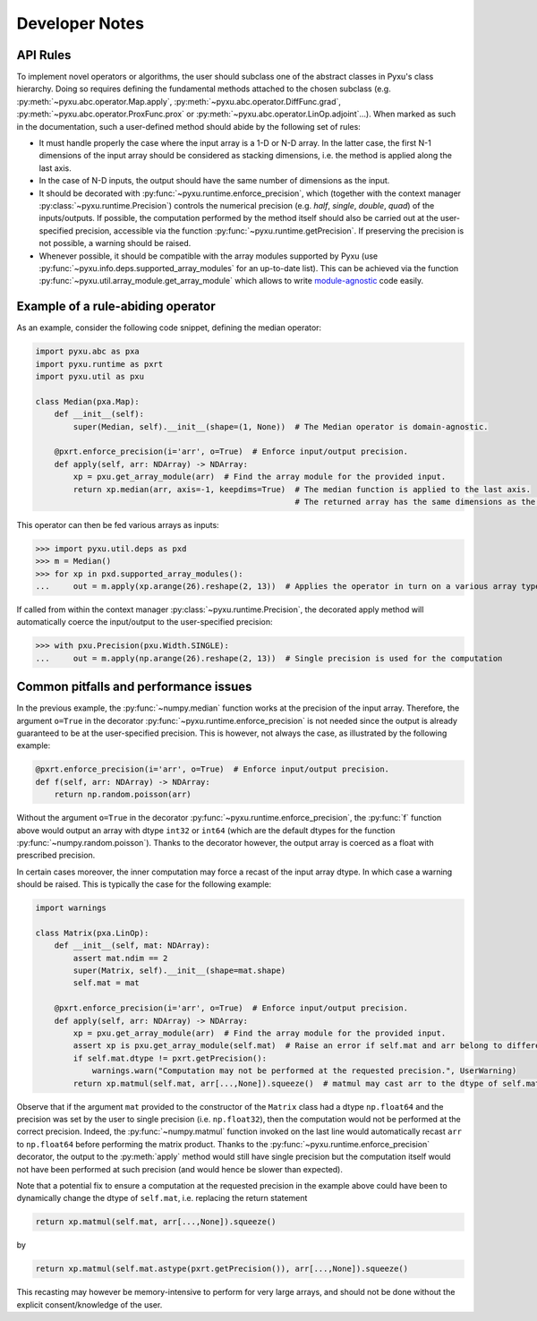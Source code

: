 Developer Notes
===============

API Rules
---------

To implement novel operators or algorithms, the user should subclass one of the abstract classes in
Pyxu's class hierarchy. Doing so requires defining the fundamental methods attached to the chosen
subclass (e.g. :py:meth:`~pyxu.abc.operator.Map.apply`,
:py:meth:`~pyxu.abc.operator.DiffFunc.grad`, :py:meth:`~pyxu.abc.operator.ProxFunc.prox` or
:py:meth:`~pyxu.abc.operator.LinOp.adjoint`...). When marked as such in the documentation, such
a user-defined method should abide by the following set of rules:

- It must handle properly the case where the input array is a 1-D or N-D array. In the latter case,
  the  first N-1 dimensions of the input array should be considered as stacking dimensions, i.e.
  the method is applied along the last axis.

- In the case of N-D inputs, the output should have the same number of dimensions as the input.

- It should be decorated with  :py:func:`~pyxu.runtime.enforce_precision`, which (together with
  the context manager :py:class:`~pyxu.runtime.Precision`) controls the numerical precision (e.g.
  *half*, *single*, *double*, *quad*) of the inputs/outputs. If possible, the computation performed
  by the method itself should also be carried out at the user-specified precision, accessible via
  the function :py:func:`~pyxu.runtime.getPrecision`. If preserving the precision is not
  possible, a warning should be raised.

- Whenever possible, it should be compatible with the array modules supported by Pyxu (use
  :py:func:`~pyxu.info.deps.supported_array_modules` for an up-to-date list). This can be
  achieved via the function :py:func:`~pyxu.util.array_module.get_array_module` which allows to write
  `module-agnostic
  <https://docs.cupy.dev/en/stable/user_guide/basic.html#how-to-write-cpu-gpu-agnostic-code>`_ code
  easily.


Example of a rule-abiding operator
----------------------------------

As an example, consider the following code snippet, defining the median operator:

.. code-block:: python3

    import pyxu.abc as pxa
    import pyxu.runtime as pxrt
    import pyxu.util as pxu

    class Median(pxa.Map):
        def __init__(self):
            super(Median, self).__init__(shape=(1, None))  # The Median operator is domain-agnostic.

        @pxrt.enforce_precision(i='arr', o=True)  # Enforce input/output precision.
        def apply(self, arr: NDArray) -> NDArray:
            xp = pxu.get_array_module(arr)  # Find the array module for the provided input.
            return xp.median(arr, axis=-1, keepdims=True)  # The median function is applied to the last axis.
                                                           # The returned array has the same dimensions as the input thanks to the keyword keepdims=True.

This operator can then be fed various arrays as inputs:

>>> import pyxu.util.deps as pxd
>>> m = Median()
>>> for xp in pxd.supported_array_modules():
...     out = m.apply(xp.arange(26).reshape(2, 13))  # Applies the operator in turn on a various array types.

If called from within the context manager :py:class:`~pyxu.runtime.Precision`, the decorated
apply method will automatically coerce the input/output to the user-specified precision:

>>> with pxu.Precision(pxu.Width.SINGLE):
...     out = m.apply(np.arange(26).reshape(2, 13))  # Single precision is used for the computation


Common pitfalls and performance issues
--------------------------------------

In the previous example, the :py:func:`~numpy.median` function works at the precision of the input
array. Therefore, the argument ``o=True`` in the decorator
:py:func:`~pyxu.runtime.enforce_precision` is not needed since the output is already guaranteed
to be at the user-specified precision. This is however, not always the case, as illustrated by the
following example:

.. code-block:: python3

    @pxrt.enforce_precision(i='arr', o=True)  # Enforce input/output precision.
    def f(self, arr: NDArray) -> NDArray:
        return np.random.poisson(arr)

Without the argument ``o=True`` in the decorator :py:func:`~pyxu.runtime.enforce_precision`, the
:py:func:`f` function above would output an array with dtype ``int32`` or ``int64`` (which are the
default dtypes for the function :py:func:`~numpy.random.poisson`). Thanks to the decorator however,
the output array is coerced as a float with prescribed precision.

In certain cases moreover, the inner computation may force a recast of the input array dtype. In
which case a warning should be raised. This is typically the case for the following example:

.. code-block:: python3

    import warnings

    class Matrix(pxa.LinOp):
        def __init__(self, mat: NDArray):
            assert mat.ndim == 2
            super(Matrix, self).__init__(shape=mat.shape)
            self.mat = mat

        @pxrt.enforce_precision(i='arr', o=True)  # Enforce input/output precision.
        def apply(self, arr: NDArray) -> NDArray:
            xp = pxu.get_array_module(arr)  # Find the array module for the provided input.
            assert xp is pxu.get_array_module(self.mat)  # Raise an error if self.mat and arr belong to different array modules.
            if self.mat.dtype != pxrt.getPrecision():
                warnings.warn("Computation may not be performed at the requested precision.", UserWarning)
            return xp.matmul(self.mat, arr[...,None]).squeeze()  # matmul may cast arr to the dtype of self.mat

Observe that if the argument ``mat`` provided to the constructor of the ``Matrix`` class had a
dtype ``np.float64`` and the precision was set by the user to single precision (i.e.
``np.float32``), then the computation would not be performed at the correct precision. Indeed, the
:py:func:`~numpy.matmul` function invoked on the last line would automatically recast ``arr`` to
``np.float64`` before performing the matrix product. Thanks to the
:py:func:`~pyxu.runtime.enforce_precision` decorator, the output to the :py:meth:`apply` method
would still have single precision but the computation itself would not have been performed at such
precision (and would hence be slower than expected).

Note that a potential fix to ensure a computation at the requested precision in the example above
could have been to dynamically change the dtype of ``self.mat``, i.e. replacing the return
statement

.. code-block:: python3

    return xp.matmul(self.mat, arr[...,None]).squeeze()

by

.. code-block:: python3

    return xp.matmul(self.mat.astype(pxrt.getPrecision()), arr[...,None]).squeeze()

This recasting may however be memory-intensive to perform for very large arrays, and should not be
done without the explicit consent/knowledge of the user.
